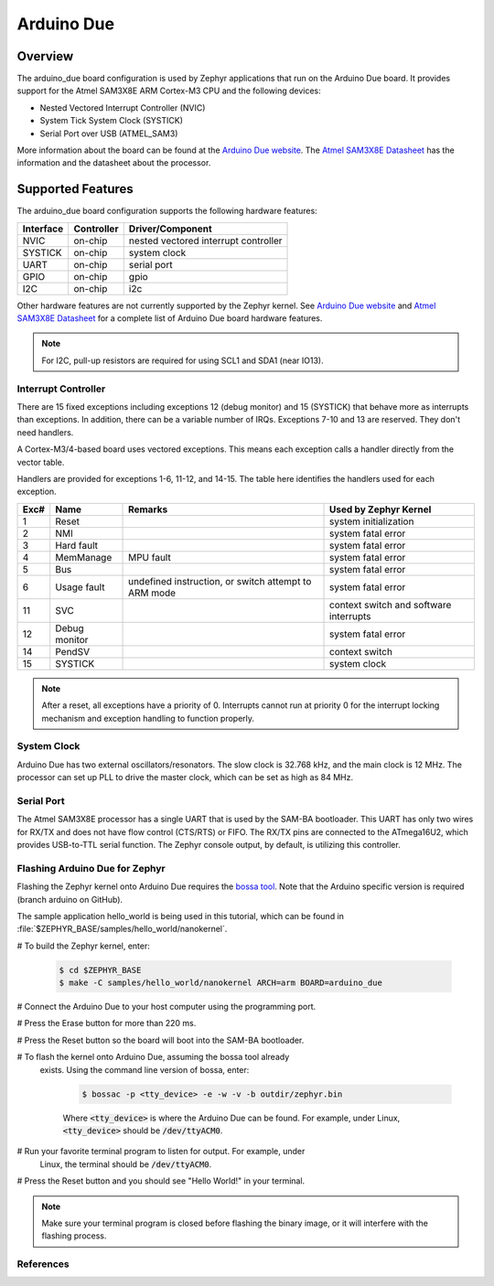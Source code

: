 .. _arduino_due:

Arduino Due
###########

Overview
********

The arduino_due board configuration is used by Zephyr applications
that run on the Arduino Due board. It provides support for the Atmel
SAM3X8E ARM Cortex-M3 CPU and the following devices:

* Nested Vectored Interrupt Controller (NVIC)

* System Tick System Clock (SYSTICK)

* Serial Port over USB (ATMEL_SAM3)

More information about the board can be found at the `Arduino Due website`_.
The `Atmel SAM3X8E Datasheet`_ has the information and the datasheet about
the processor.

Supported Features
******************

The arduino_due board configuration supports the following
hardware features:

+--------------+------------+----------------------+
| Interface    | Controller | Driver/Component     |
+==============+============+======================+
| NVIC         | on-chip    | nested vectored      |
|              |            | interrupt controller |
+--------------+------------+----------------------+
| SYSTICK      | on-chip    | system clock         |
+--------------+------------+----------------------+
| UART         | on-chip    | serial port          |
+--------------+------------+----------------------+
| GPIO         | on-chip    | gpio                 |
+--------------+------------+----------------------+
| I2C          | on-chip    | i2c                  |
+--------------+------------+----------------------+

Other hardware features are not currently supported by the Zephyr kernel.
See `Arduino Due website`_ and `Atmel SAM3X8E Datasheet`_ for a complete
list of Arduino Due board hardware features.

.. note::
   For I2C, pull-up resistors are required for using SCL1 and SDA1
   (near IO13).

Interrupt Controller
====================

There are 15 fixed exceptions including exceptions 12 (debug
monitor) and 15 (SYSTICK) that behave more as interrupts
than exceptions. In addition, there can be a variable number
of IRQs. Exceptions 7-10 and 13 are reserved. They don't need
handlers.

A Cortex-M3/4-based board uses vectored exceptions. This
means each exception calls a handler directly from the
vector table.

Handlers are provided for exceptions 1-6, 11-12, and 14-15.
The table here identifies the handlers used for each exception.

+------+------------+----------------+--------------------------+
| Exc# | Name       | Remarks        | Used by Zephyr Kernel    |
+======+============+================+==========================+
| 1    | Reset      |                | system initialization    |
+------+------------+----------------+--------------------------+
| 2    | NMI        |                | system fatal error       |
+------+------------+----------------+--------------------------+
| 3    | Hard fault |                | system fatal error       |
+------+------------+----------------+--------------------------+
| 4    | MemManage  | MPU fault      | system fatal error       |
+------+------------+----------------+--------------------------+
| 5    | Bus        |                | system fatal error       |
+------+------------+----------------+--------------------------+
| 6    | Usage      | undefined      | system fatal error       |
|      | fault      | instruction,   |                          |
|      |            | or switch      |                          |
|      |            | attempt to ARM |                          |
|      |            | mode           |                          |
+------+------------+----------------+--------------------------+
| 11   | SVC        |                | context switch and       |
|      |            |                | software interrupts      |
+------+------------+----------------+--------------------------+
| 12   | Debug      |                | system fatal error       |
|      | monitor    |                |                          |
+------+------------+----------------+--------------------------+
| 14   | PendSV     |                | context switch           |
+------+------------+----------------+--------------------------+
| 15   | SYSTICK    |                | system clock             |
+------+------------+----------------+--------------------------+

.. note::
   After a reset, all exceptions have a priority of 0. Interrupts cannot run
   at priority 0 for the interrupt locking mechanism and exception handling
   to function properly.

System Clock
============

Arduino Due has two external oscillators/resonators. The slow clock is
32.768 kHz, and the main clock is 12 MHz. The processor can set up PLL to drive
the master clock, which can be set as high as 84 MHz.

Serial Port
===========

The Atmel SAM3X8E processor has a single UART that is used by the SAM-BA
bootloader. This UART has only two wires for RX/TX and does not have flow
control (CTS/RTS) or FIFO. The RX/TX pins are connected to the ATmega16U2,
which provides USB-to-TTL serial function. The Zephyr console output, by
default, is utilizing this controller.

Flashing Arduino Due for Zephyr
===============================

Flashing the Zephyr kernel onto Arduino Due requires the `bossa tool`_. Note
that the Arduino specific version is required (branch arduino on GitHub).


The sample application hello_world is being used in this tutorial, which can
be found in :file:`$ZEPHYR_BASE/samples/hello_world/nanokernel`.

# To build the Zephyr kernel, enter:

   .. code-block:: console

      $ cd $ZEPHYR_BASE
      $ make -C samples/hello_world/nanokernel ARCH=arm BOARD=arduino_due

# Connect the Arduino Due to your host computer using the programming port.

# Press the Erase button for more than 220 ms.

# Press the Reset button so the board will boot into the SAM-BA bootloader.

# To flash the kernel onto Arduino Due, assuming the bossa tool already
  exists. Using the command line version of bossa, enter:

   .. code-block:: console

      $ bossac -p <tty_device> -e -w -v -b outdir/zephyr.bin

   Where :code:`<tty_device>` is where the Arduino Due can be found. For
   example, under Linux, :code:`<tty_device>` should be :code:`/dev/ttyACM0`.

# Run your favorite terminal program to listen for output. For example, under
  Linux, the terminal should be :code:`/dev/ttyACM0`.

# Press the Reset button and you should see "Hello World!" in your terminal.

.. note::
   Make sure your terminal program is closed before flashing the binary image,
   or it will interfere with the flashing process.

References
==========

.. _Arduino Due website: https://www.arduino.cc/en/Main/ArduinoBoardDue

.. _Atmel SAM3X8E Datasheet: http://www.atmel.com/devices/sam3x8e.aspx

.. _bossa tool: https://github.com/shumatech/BOSSA

